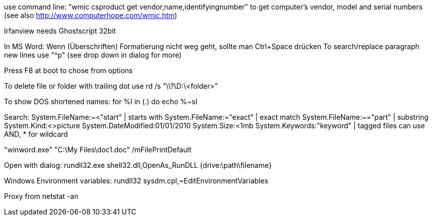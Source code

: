 use command line:
"wmic csproduct get vendor,name,identifyingnumber"
to get computer’s vendor, model and serial numbers
(see also http://www.computerhope.com/wmic.htm)

Irfanview needs Ghostscript 32bit

In MS Word:
Wenn (Überschriften) Formatierung nicht weg geht, sollte man Ctrl+Space drücken
To search/replace paragraph new lines use "^p" (see drop down in dialog for more)

Press F8 at boot to chose from options

To delete file or folder with trailing dot use
rd /s "\\?\D:\<folder>"



To show DOS shortened names:
for %I in (.) do echo %~sI

Search:
System.FileName:~<"start"  | starts with
System.FileName:="exact"   | exact match
System.FileName:~="part"   | substring
System.Kind:<>picture
System.DateModified:01/01/2010
System.Size:<1mb
System.Keywords:"keyword"  | tagged files
can use AND, * for wildcard

"winword.exe" "C:\My Files\doc1.doc" /mFilePrintDefault

Open with dialog: rundll32.exe shell32.dll,OpenAs_RunDLL {drive:\path\filename} 

Windows Environment variables:
rundll32 sysdm.cpl,~EditEnvironmentVariables

Proxy from netstat -an
